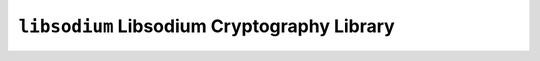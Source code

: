 ============================================
``libsodium`` Libsodium Cryptography Library
============================================
